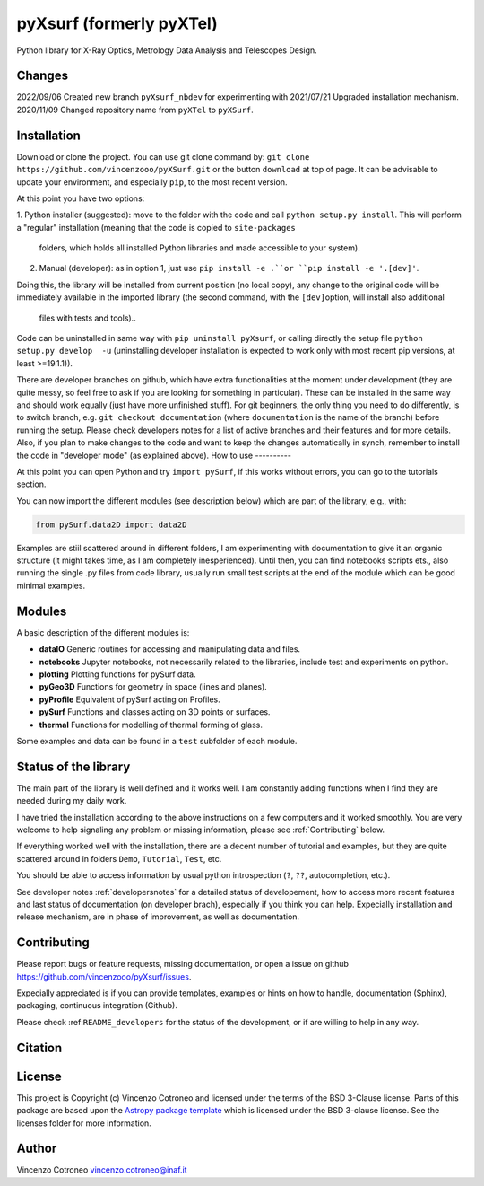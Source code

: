 pyXsurf (formerly pyXTel)
=========================

Python library for X-Ray Optics, Metrology Data Analysis and Telescopes
Design. 

Changes
-------

2022/09/06 Created new branch ``pyXsurf_nbdev`` for experimenting with
2021/07/21 Upgraded installation mechanism.
2020/11/09 Changed repository name from ``pyXTel`` to
``pyXSurf``.

Installation
------------

Download or clone the project. You can use git clone command by:
``git clone https://github.com/vincenzooo/pyXSurf.git`` or the button ``download`` at top of page. It can be advisable to update your environment, and especially ``pip``, to the most recent version.

At this point you have two options:

1. Python installer (suggested): move to the folder with the code and call
``python setup.py install``. This will perform a "regular" installation  (meaning that the code is copied to ``site-packages``
   folders, which holds all installed Python libraries and made
   accessible to your system).

2. Manual (developer): as in option 1, just use ``pip install -e .``or
   ``pip install -e '.[dev]'``.
Doing this, the library will be installed from current position (no local copy), any change to the original code will be immediately
available in the imported library (the second command, with the ``[dev]``\ option, will install also additional
   files with tests and tools)..

Code can be uninstalled in same way with ``pip uninstall pyXsurf``, or calling directly the setup file ``python setup.py develop  -u`` (uninstalling developer installation is expected to work only with most recent pip versions, at least >=19.1.1)).

There are developer branches on github, which have extra functionalities at the moment under development (they are quite messy, so feel free to ask if you are looking for something in particular). These can be installed in the same way and should work equally (just have more unfinished stuff). For git beginners, the only thing you need to do differently, is to switch branch, e.g. ``git checkout documentation`` (where ``documentation`` is the name of the branch) before running the setup. Please check developers notes for a list of active branches and their features and for more details. Also, if you plan to make changes to the code and want to keep the changes automatically in synch, remember to install the code in "developer mode" (as explained above).
How to use
----------

At this point you can open Python and try ``import pySurf``, if this
works without errors, you can go to the tutorials section.

You can now import the different modules (see description below) which
are part of the library, e.g., with:

.. code:: python

   from pySurf.data2D import data2D

Examples are stiil scattered around in different folders, I am
experimenting with documentation to give it an organic structure (it might takes time, as I am completely inesperienced). Until then, you can find notebooks scripts ets., also running the single .py files from code library, usually run small test scripts at the end of the module which can be good minimal examples.

Modules
-------

A basic description of the different modules is:

-  **dataIO** Generic routines for accessing and manipulating data and
   files.

-  **notebooks** Jupyter notebooks, not necessarily related to the
   libraries, include test and experiments on python.

-  **plotting** Plotting functions for pySurf data.

-  **pyGeo3D** Functions for geometry in space (lines and planes).

-  **pyProfile** Equivalent of pySurf acting on Profiles.

-  **pySurf** Functions and classes acting on 3D points or surfaces.

-  **thermal** Functions for modelling of thermal forming of glass.

Some examples and data can be found in a ``test`` subfolder of each
module.


Status of the library
--------------------------------
The main part of the library is well defined and it works well. I am
constantly adding functions when I find they are needed during my daily
work.

I have tried the installation according to the above instructions on a few computers and it worked smoothly. You are very welcome to help signaling any problem or missing information, please see :ref:`Contributing` below.

If everything worked well with the installation, there
are a decent number of tutorial and examples, but they are quite scattered around in
folders ``Demo``, ``Tutorial``, ``Test``, etc. 

You should be able to access information by usual python introspection (``?``, ``??``, autocompletion, etc.).

See developer notes :ref:`developersnotes` for a detailed status of developement, how to access more recent features and last status of documentation (on developer brach), especially if you think you can help.
Expecially installation and release mechanism, are in phase of improvement, as well as documentation.

.. _contributing

Contributing
------------

Please report bugs or feature requests, missing documentation, or open a
issue on github https://github.com/vincenzooo/pyXsurf/issues.

Expecially appreciated is if you can provide templates, examples or
hints on how to handle, documentation (Sphinx), packaging, continuous
integration (Github).

Please check :ref:``README_developers`` for the status of the
development, or if are willing to help in any way.

Citation
--------

.. image:: https://zenodo.org/badge/165474659.svg
   :target: https://zenodo.org/badge/latestdoi/165474659

License
-------

This project is Copyright (c) Vincenzo Cotroneo and licensed under
the terms of the BSD 3-Clause license. Parts of this package are based upon
the `Astropy package template <https://github.com/astropy/package-template>`_
which is licensed under the BSD 3-clause license. See the licenses folder for
more information.


Author
------

Vincenzo Cotroneo vincenzo.cotroneo@inaf.it
